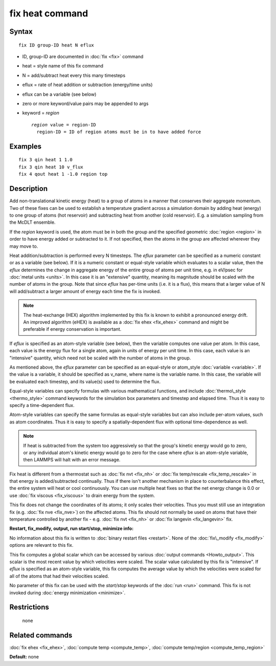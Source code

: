 .. index:: fix heat

fix heat command
================

Syntax
""""""


.. parsed-literal::

   fix ID group-ID heat N eflux

* ID, group-ID are documented in :doc:`fix <fix>` command
* heat = style name of this fix command
* N = add/subtract heat every this many timesteps
* eflux = rate of heat addition or subtraction (energy/time units)
* eflux can be a variable (see below)
* zero or more keyword/value pairs may be appended to args
* keyword = *region*
  
  .. parsed-literal::
  
       *region* value = region-ID
         region-ID = ID of region atoms must be in to have added force



Examples
""""""""


.. parsed-literal::

   fix 3 qin heat 1 1.0
   fix 3 qin heat 10 v_flux
   fix 4 qout heat 1 -1.0 region top

Description
"""""""""""

Add non-translational kinetic energy (heat) to a group of atoms in a
manner that conserves their aggregate momentum.  Two of these fixes
can be used to establish a temperature gradient across a simulation
domain by adding heat (energy) to one group of atoms (hot reservoir)
and subtracting heat from another (cold reservoir).  E.g. a simulation
sampling from the McDLT ensemble.

If the *region* keyword is used, the atom must be in both the group
and the specified geometric :doc:`region <region>` in order to have
energy added or subtracted to it.  If not specified, then the atoms in
the group are affected wherever they may move to.

Heat addition/subtraction is performed every N timesteps.  The *eflux*
parameter can be specified as a numeric constant or as a variable (see
below).  If it is a numeric constant or equal-style variable which
evaluates to a scalar value, then the *eflux* determines the change in
aggregate energy of the entire group of atoms per unit time, e.g. in
eV/psec for :doc:`metal units <units>`.  In this case it is an
"extensive" quantity, meaning its magnitude should be scaled with the
number of atoms in the group.  Note that since *eflux* has per-time
units (i.e. it is a flux), this means that a larger value of N will
add/subtract a larger amount of energy each time the fix is invoked.

.. note::

   The heat-exchange (HEX) algorithm implemented by this fix is
   known to exhibit a pronounced energy drift. An improved algorithm
   (eHEX) is available as a :doc:`fix ehex <fix_ehex>` command and might be
   preferable if energy conservation is important.

If *eflux* is specified as an atom-style variable (see below), then
the variable computes one value per atom.  In this case, each value is
the energy flux for a single atom, again in units of energy per unit
time.  In this case, each value is an "intensive" quantity, which need
not be scaled with the number of atoms in the group.

As mentioned above, the *eflux* parameter can be specified as an
equal-style or atom\_style :doc:`variable <variable>`.  If the value is a
variable, it should be specified as v\_name, where name is the variable
name.  In this case, the variable will be evaluated each timestep, and
its value(s) used to determine the flux.

Equal-style variables can specify formulas with various mathematical
functions, and include :doc:`thermo\_style <thermo_style>` command
keywords for the simulation box parameters and timestep and elapsed
time.  Thus it is easy to specify a time-dependent flux.

Atom-style variables can specify the same formulas as equal-style
variables but can also include per-atom values, such as atom
coordinates.  Thus it is easy to specify a spatially-dependent flux
with optional time-dependence as well.

.. note::

   If heat is subtracted from the system too aggressively so that
   the group's kinetic energy would go to zero, or any individual atom's
   kinetic energy would go to zero for the case where *eflux* is an
   atom-style variable, then LAMMPS will halt with an error message.

Fix heat is different from a thermostat such as :doc:`fix nvt <fix_nh>`
or :doc:`fix temp/rescale <fix_temp_rescale>` in that energy is
added/subtracted continually.  Thus if there isn't another mechanism
in place to counterbalance this effect, the entire system will heat or
cool continuously.  You can use multiple heat fixes so that the net
energy change is 0.0 or use :doc:`fix viscous <fix_viscous>` to drain
energy from the system.

This fix does not change the coordinates of its atoms; it only scales
their velocities.  Thus you must still use an integration fix
(e.g. :doc:`fix nve <fix_nve>`) on the affected atoms.  This fix should
not normally be used on atoms that have their temperature controlled
by another fix - e.g. :doc:`fix nvt <fix_nh>` or :doc:`fix langevin <fix_langevin>` fix.

**Restart, fix\_modify, output, run start/stop, minimize info:**

No information about this fix is written to :doc:`binary restart files <restart>`.  None of the :doc:`fix\_modify <fix_modify>` options
are relevant to this fix.

This fix computes a global scalar which can be accessed by various
:doc:`output commands <Howto_output>`.  This scalar is the most recent
value by which velocities were scaled.  The scalar value calculated by
this fix is "intensive".  If *eflux* is specified as an atom-style
variable, this fix computes the average value by which the velocities
were scaled for all of the atoms that had their velocities scaled.

No parameter of this fix can be used with the *start/stop* keywords of
the :doc:`run <run>` command.  This fix is not invoked during :doc:`energy minimization <minimize>`.

Restrictions
""""""""""""
 none

Related commands
""""""""""""""""

:doc:`fix ehex <fix_ehex>`, :doc:`compute temp <compute_temp>`, :doc:`compute temp/region <compute_temp_region>`

**Default:** none


.. _lws: http://lammps.sandia.gov
.. _ld: Manual.html
.. _lc: Commands_all.html
